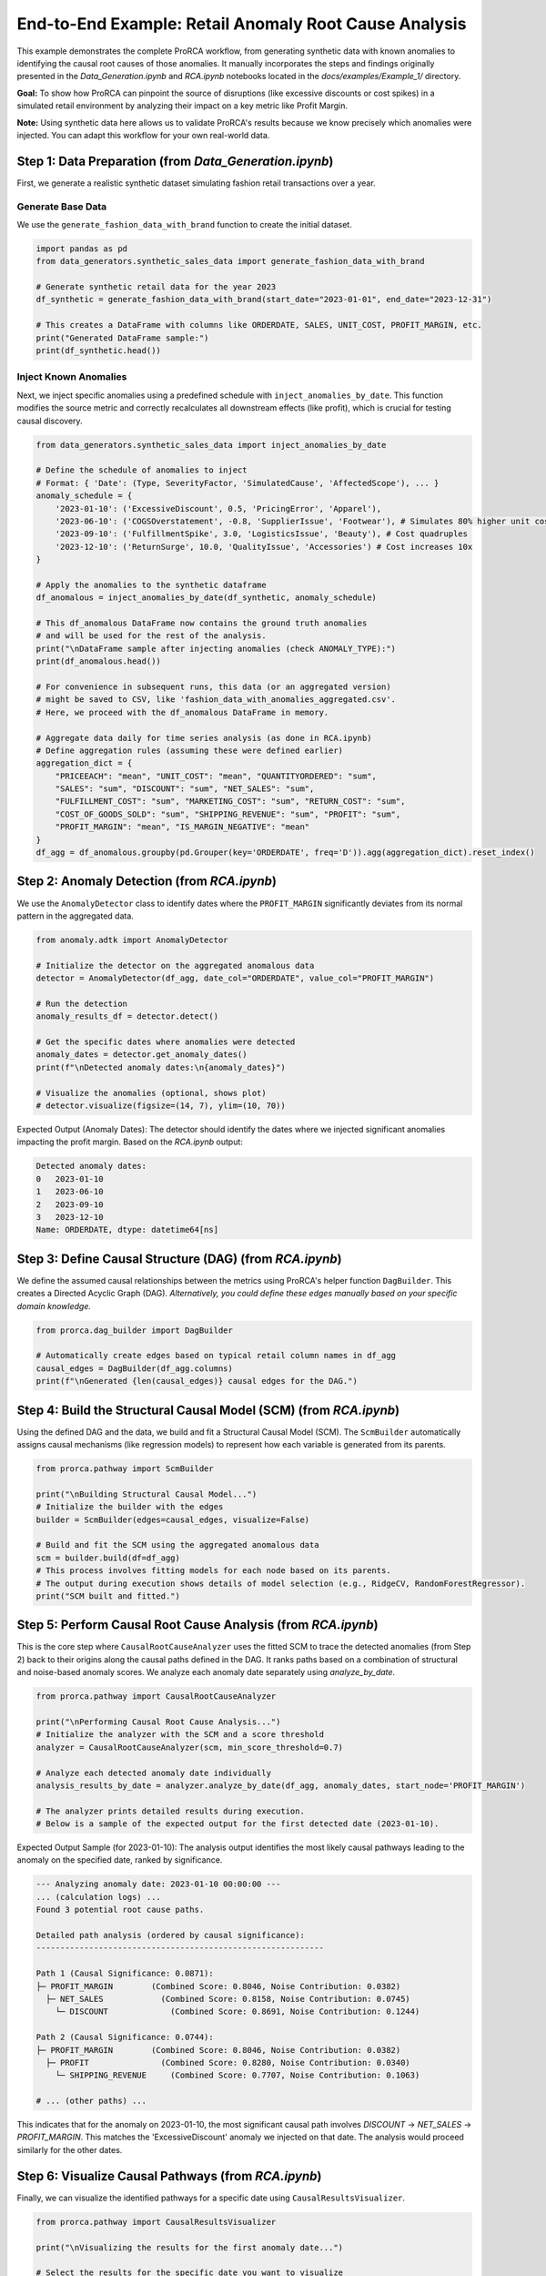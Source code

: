 End-to-End Example: Retail Anomaly Root Cause Analysis
=====================================================

This example demonstrates the complete ProRCA workflow, from generating synthetic data with known anomalies to identifying the causal root causes of those anomalies. It manually incorporates the steps and findings originally presented in the `Data_Generation.ipynb` and `RCA.ipynb` notebooks located in the `docs/examples/Example_1/` directory.

**Goal:** To show how ProRCA can pinpoint the source of disruptions (like excessive discounts or cost spikes) in a simulated retail environment by analyzing their impact on a key metric like Profit Margin.

**Note:** Using synthetic data here allows us to validate ProRCA's results because we know precisely which anomalies were injected. You can adapt this workflow for your own real-world data.

Step 1: Data Preparation (from `Data_Generation.ipynb`)
-------------------------------------------------------------

First, we generate a realistic synthetic dataset simulating fashion retail transactions over a year.

Generate Base Data
^^^^^^^^^^^^^^^^^^

We use the ``generate_fashion_data_with_brand`` function to create the initial dataset.

.. code-block:: python

   import pandas as pd
   from data_generators.synthetic_sales_data import generate_fashion_data_with_brand

   # Generate synthetic retail data for the year 2023
   df_synthetic = generate_fashion_data_with_brand(start_date="2023-01-01", end_date="2023-12-31")

   # This creates a DataFrame with columns like ORDERDATE, SALES, UNIT_COST, PROFIT_MARGIN, etc.
   print("Generated DataFrame sample:")
   print(df_synthetic.head())

Inject Known Anomalies
^^^^^^^^^^^^^^^^^^^^^^

Next, we inject specific anomalies using a predefined schedule with ``inject_anomalies_by_date``. This function modifies the source metric and correctly recalculates all downstream effects (like profit), which is crucial for testing causal discovery.

.. code-block:: python

   from data_generators.synthetic_sales_data import inject_anomalies_by_date

   # Define the schedule of anomalies to inject
   # Format: { 'Date': (Type, SeverityFactor, 'SimulatedCause', 'AffectedScope'), ... }
   anomaly_schedule = {
       '2023-01-10': ('ExcessiveDiscount', 0.5, 'PricingError', 'Apparel'),
       '2023-06-10': ('COGSOverstatement', -0.8, 'SupplierIssue', 'Footwear'), # Simulates 80% higher unit cost impact
       '2023-09-10': ('FulfillmentSpike', 3.0, 'LogisticsIssue', 'Beauty'), # Cost quadruples
       '2023-12-10': ('ReturnSurge', 10.0, 'QualityIssue', 'Accessories') # Cost increases 10x
   }

   # Apply the anomalies to the synthetic dataframe
   df_anomalous = inject_anomalies_by_date(df_synthetic, anomaly_schedule)

   # This df_anomalous DataFrame now contains the ground truth anomalies
   # and will be used for the rest of the analysis.
   print("\nDataFrame sample after injecting anomalies (check ANOMALY_TYPE):")
   print(df_anomalous.head())

   # For convenience in subsequent runs, this data (or an aggregated version)
   # might be saved to CSV, like 'fashion_data_with_anomalies_aggregated.csv'.
   # Here, we proceed with the df_anomalous DataFrame in memory.

   # Aggregate data daily for time series analysis (as done in RCA.ipynb)
   # Define aggregation rules (assuming these were defined earlier)
   aggregation_dict = {
       "PRICEEACH": "mean", "UNIT_COST": "mean", "QUANTITYORDERED": "sum",
       "SALES": "sum", "DISCOUNT": "sum", "NET_SALES": "sum",
       "FULFILLMENT_COST": "sum", "MARKETING_COST": "sum", "RETURN_COST": "sum",
       "COST_OF_GOODS_SOLD": "sum", "SHIPPING_REVENUE": "sum", "PROFIT": "sum",
       "PROFIT_MARGIN": "mean", "IS_MARGIN_NEGATIVE": "mean"
   }
   df_agg = df_anomalous.groupby(pd.Grouper(key='ORDERDATE', freq='D')).agg(aggregation_dict).reset_index()


Step 2: Anomaly Detection (from `RCA.ipynb`)
--------------------------------------------

We use the ``AnomalyDetector`` class to identify dates where the ``PROFIT_MARGIN`` significantly deviates from its normal pattern in the aggregated data.

.. code-block:: python

   from anomaly.adtk import AnomalyDetector

   # Initialize the detector on the aggregated anomalous data
   detector = AnomalyDetector(df_agg, date_col="ORDERDATE", value_col="PROFIT_MARGIN")

   # Run the detection
   anomaly_results_df = detector.detect()

   # Get the specific dates where anomalies were detected
   anomaly_dates = detector.get_anomaly_dates()
   print(f"\nDetected anomaly dates:\n{anomaly_dates}")

   # Visualize the anomalies (optional, shows plot)
   # detector.visualize(figsize=(14, 7), ylim=(10, 70))

Expected Output (Anomaly Dates):
The detector should identify the dates where we injected significant anomalies impacting the profit margin. Based on the `RCA.ipynb` output:

.. code-block:: text

   Detected anomaly dates:
   0   2023-01-10
   1   2023-06-10
   2   2023-09-10
   3   2023-12-10
   Name: ORDERDATE, dtype: datetime64[ns]

Step 3: Define Causal Structure (DAG) (from `RCA.ipynb`)
--------------------------------------------------------

We define the assumed causal relationships between the metrics using ProRCA's helper function ``DagBuilder``. This creates a Directed Acyclic Graph (DAG). *Alternatively, you could define these edges manually based on your specific domain knowledge.*

.. code-block:: python

   from prorca.dag_builder import DagBuilder

   # Automatically create edges based on typical retail column names in df_agg
   causal_edges = DagBuilder(df_agg.columns)
   print(f"\nGenerated {len(causal_edges)} causal edges for the DAG.")

Step 4: Build the Structural Causal Model (SCM) (from `RCA.ipynb`)
------------------------------------------------------------------

Using the defined DAG and the data, we build and fit a Structural Causal Model (SCM). The ``ScmBuilder`` automatically assigns causal mechanisms (like regression models) to represent how each variable is generated from its parents.

.. code-block:: python

   from prorca.pathway import ScmBuilder

   print("\nBuilding Structural Causal Model...")
   # Initialize the builder with the edges
   builder = ScmBuilder(edges=causal_edges, visualize=False)

   # Build and fit the SCM using the aggregated anomalous data
   scm = builder.build(df=df_agg)
   # This process involves fitting models for each node based on its parents.
   # The output during execution shows details of model selection (e.g., RidgeCV, RandomForestRegressor).
   print("SCM built and fitted.")

Step 5: Perform Causal Root Cause Analysis (from `RCA.ipynb`)
-------------------------------------------------------------

This is the core step where ``CausalRootCauseAnalyzer`` uses the fitted SCM to trace the detected anomalies (from Step 2) back to their origins along the causal paths defined in the DAG. It ranks paths based on a combination of structural and noise-based anomaly scores. We analyze each anomaly date separately using `analyze_by_date`.

.. code-block:: python

   from prorca.pathway import CausalRootCauseAnalyzer

   print("\nPerforming Causal Root Cause Analysis...")
   # Initialize the analyzer with the SCM and a score threshold
   analyzer = CausalRootCauseAnalyzer(scm, min_score_threshold=0.7)

   # Analyze each detected anomaly date individually
   analysis_results_by_date = analyzer.analyze_by_date(df_agg, anomaly_dates, start_node='PROFIT_MARGIN')

   # The analyzer prints detailed results during execution.
   # Below is a sample of the expected output for the first detected date (2023-01-10).

Expected Output Sample (for 2023-01-10):
The analysis output identifies the most likely causal pathways leading to the anomaly on the specified date, ranked by significance.

.. code-block:: text

   --- Analyzing anomaly date: 2023-01-10 00:00:00 ---
   ... (calculation logs) ...
   Found 3 potential root cause paths.

   Detailed path analysis (ordered by causal significance):
   ------------------------------------------------------------

   Path 1 (Causal Significance: 0.0871):
   ├─ PROFIT_MARGIN        (Combined Score: 0.8046, Noise Contribution: 0.0382)
     ├─ NET_SALES            (Combined Score: 0.8158, Noise Contribution: 0.0745)
       └─ DISCOUNT             (Combined Score: 0.8691, Noise Contribution: 0.1244)

   Path 2 (Causal Significance: 0.0744):
   ├─ PROFIT_MARGIN        (Combined Score: 0.8046, Noise Contribution: 0.0382)
     ├─ PROFIT               (Combined Score: 0.8280, Noise Contribution: 0.0340)
       └─ SHIPPING_REVENUE     (Combined Score: 0.7707, Noise Contribution: 0.1063)

   # ... (other paths) ...

This indicates that for the anomaly on 2023-01-10, the most significant causal path involves `DISCOUNT` -> `NET_SALES` -> `PROFIT_MARGIN`. This matches the 'ExcessiveDiscount' anomaly we injected on that date. The analysis would proceed similarly for the other dates.

Step 6: Visualize Causal Pathways (from `RCA.ipynb`)
----------------------------------------------------

Finally, we can visualize the identified pathways for a specific date using ``CausalResultsVisualizer``.

.. code-block:: python

   from prorca.pathway import CausalResultsVisualizer

   print("\nVisualizing the results for the first anomaly date...")

   # Select the results for the specific date you want to visualize
   # (Using the first detected date from Step 2 as an example)
   first_anomaly_date = anomaly_dates.iloc[0]
   results_to_visualize = analysis_results_by_date[first_anomaly_date]

   # Initialize the visualizer
   visualizer = CausalResultsVisualizer(analysis_results=results_to_visualize)

   # Plot the ranked root cause paths (generates a diagram)
   visualizer.plot_root_cause_paths()

This would generate a diagram (typically displayed inline in a notebook) showing the paths found in Step 5, often with nodes colored or sized based on their anomaly scores, making the causal flow easy to understand.

Step 7: Conclusion (Summary from `RCA.ipynb`)
---------------------------------------------

As demonstrated in the analysis (particularly Step 5's output), ProRCA successfully identified the primary causal pathways corresponding to the anomalies intentionally injected in Step 1.

* **2023-01-10:** Path involving `DISCOUNT` matches the injected `ExcessiveDiscount`.
* **2023-06-10:** Path involving `COST_OF_GOODS_SOLD` / `UNIT_COST` matches the `COGSOverstatement`.
* **2023-09-10:** Path involving `FULFILLMENT_COST` matches the `FulfillmentSpike`.
* **2023-12-10:** Path involving `RETURN_COST` matches the `ReturnSurge`.

This confirms ProRCA's ability to trace anomalies back to their root causes even within a system with complex, interacting variables, by leveraging structural causal modeling.